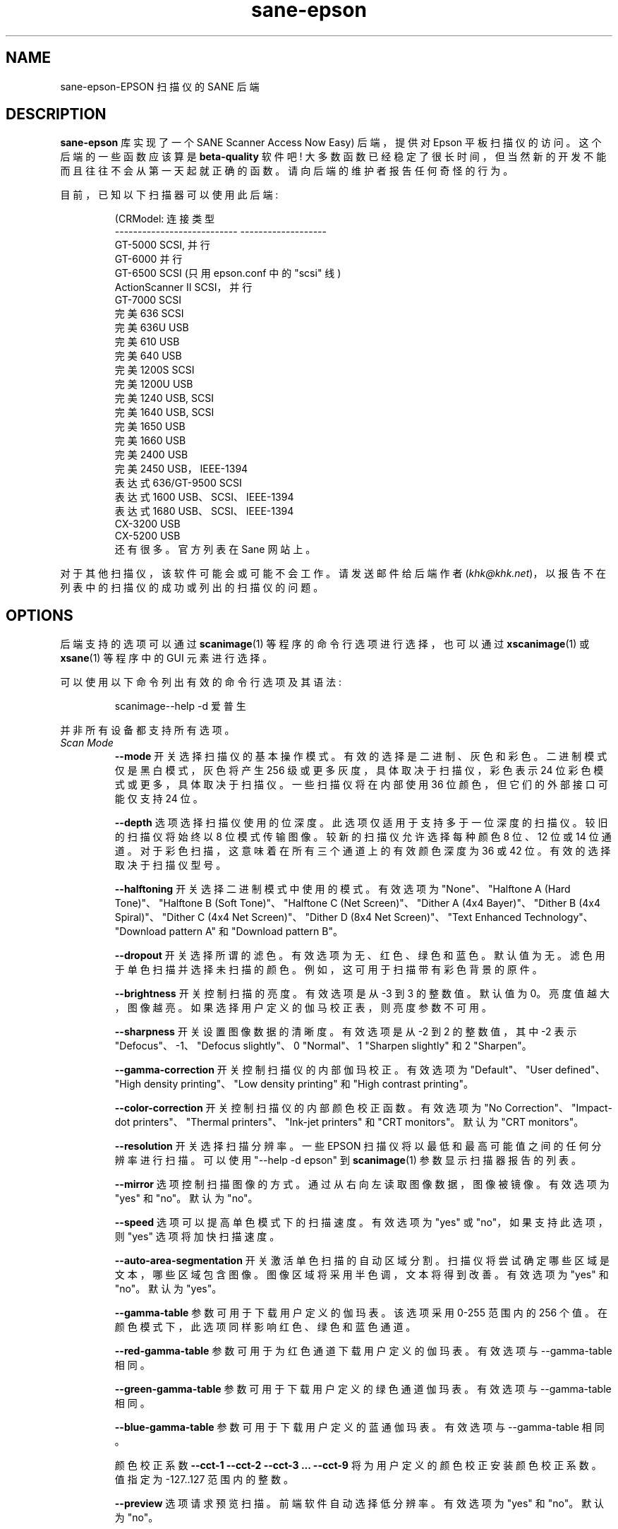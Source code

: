 .\" -*- coding: UTF-8 -*-
.\"*******************************************************************
.\"
.\" This file was generated with po4a. Translate the source file.
.\"
.\"*******************************************************************
.TH sane\-epson 5 "11 Jul 2008" "" "SANE Scanner Access Now Easy"
.IX sane\-epson
.SH NAME
sane\-epson\-EPSON 扫描仪的 SANE 后端
.SH DESCRIPTION
\fBsane\-epson\fP 库实现了一个 SANE Scanner Access Now Easy) 后端，提供对 Epson 平板扫描仪的访问。
这个后端的一些函数应该算是 \fBbeta\-quality\fP 软件吧!
大多数函数已经稳定了很长时间，但当然新的开发不能而且往往不会从第一天起就正确的函数。请向后端的维护者报告任何奇怪的行为。
.PP
目前，已知以下扫描器可以使用此后端:
.PP
.RS
.nf
\f (CRModel: 连接类型
\-\-\-\-\-\-\-\-\-\-\-\-\-\-\-\-\-\-\-\-\-\-\-\-\-\-\-  \-\-\-\-\-\-\-\-\-\-\-\-\-\-\-\-\-\-\-
GT\-5000 SCSI, 并行
GT\-6000 并行
GT\-6500 SCSI (只用 epson.conf 中的 "scsi" 线)
ActionScanner II SCSI，并行
GT\-7000                      SCSI
完美 636 SCSI
完美 636U USB
完美 610 USB
完美 640 USB
完美 1200S SCSI
完美 1200U USB
完美 1240 USB, SCSI
完美 1640 USB, SCSI
完美 1650 USB
完美 1660 USB
完美 2400 USB
完美 2450 USB，IEEE\-1394
表达式 636/GT\-9500 SCSI
表达式 1600 USB、SCSI、IEEE\-1394
表达式 1680 USB、SCSI、IEEE\-1394
CX\-3200                      USB
CX\-5200                      USB\fR
.fi
还有很多。官方列表在 Sane 网站上。
.RE

对于其他扫描仪，该软件可能会或可能不会工作。 请发送邮件给后端作者
(\fIkhk@khk.net\fP)，以报告不在列表中的扫描仪的成功或列出的扫描仪的问题。
.SH OPTIONS
后端支持的选项可以通过 \fBscanimage\fP(1) 等程序的命令行选项进行选择，也可以通过 \fBxscanimage\fP(1) 或
\fBxsane\fP(1) 等程序中的 GUI 元素进行选择。

可以使用以下命令列出有效的命令行选项及其语法:
.PP
.RS
scanimage\-\-help \-d 爱普生
.RE
.PP
并非所有设备都支持所有选项。
.TP 
\fIScan Mode\fP
\fB\-\-mode\fP 开关选择扫描仪的基本操作模式。有效的选择是二进制、灰色和彩色。 二进制模式仅是黑白模式，灰色将产生 256
级或更多灰度，具体取决于扫描仪，彩色表示 24 位彩色模式或更多，具体取决于扫描仪。 一些扫描仪将在内部使用 36 位颜色，但它们的外部接口可能仅支持
24 位。

\fB\-\-depth\fP 选项选择扫描仪使用的位深度。此选项仅适用于支持多于一位深度的扫描仪。较旧的扫描仪将始终以 8
位模式传输图像。较新的扫描仪允许选择每种颜色 8 位、12 位或 14 位通道。对于彩色扫描，这意味着在所有三个通道上的有效颜色深度为 36 或 42
位。有效的选择取决于扫描仪型号。

\fB\-\-halftoning\fP 开关选择二进制模式中使用的模式。有效选项为 "None"、"Halftone A (Hard
Tone)"、"Halftone B (Soft Tone)"、"Halftone C (Net Screen)"、"Dither A (4x4
Bayer)"、"Dither B (4x4 Spiral)"、"Dither C (4x4 Net Screen)"、"Dither D (8x4
Net Screen)"、"Text Enhanced Technology"、"Download pattern A" 和 "Download
pattern B"。

\fB\-\-dropout\fP
开关选择所谓的滤色。有效选项为无、红色、绿色和蓝色。默认值为无。滤色用于单色扫描并选择未扫描的颜色。例如，这可用于扫描带有彩色背景的原件。

\fB\-\-brightness\fP 开关控制扫描的亮度。有效选项是从 \-3 到 3 的整数值。默认值为
0。亮度值越大，图像越亮。如果选择用户定义的伽马校正表，则亮度参数不可用。

\fB\-\-sharpness\fP 开关设置图像数据的清晰度。有效选项是从 \-2 到 2 的整数值，其中 \-2 表示
"Defocus"、\-1、"Defocus slightly"、0 "Normal"、1 "Sharpen slightly" 和 2
"Sharpen"。

\fB\-\-gamma\-correction\fP 开关控制扫描仪的内部伽玛校正。有效选项为 "Default"、"User defined"、"High
density printing"、"Low density printing" 和 "High contrast printing"。

\fB\-\-color\-correction\fP 开关控制扫描仪的内部颜色校正函数。有效选项为 "No Correction"、"Impact\-dot
printers"、"Thermal printers"、"Ink\-jet printers" 和 "CRT monitors"。默认为 "CRT
monitors"。

\fB\-\-resolution\fP 开关选择扫描分辨率。一些 EPSON 扫描仪将以最低和最高可能值之间的任何分辨率进行扫描。可以使用 "\-\-help \-d
epson" 到 \fBscanimage\fP(1) 参数显示扫描器报告的列表。

\fB\-\-mirror\fP 选项控制扫描图像的方式。通过从右向左读取图像数据，图像被镜像。有效选项为 "yes" 和 "no"。默认为 "no"。

\fB\-\-speed\fP 选项可以提高单色模式下的扫描速度。有效选项为 "yes" 或 "no"，如果支持此选项，则 "yes" 选项将加快扫描速度。

\fB\-\-auto\-area\-segmentation\fP
开关激活单色扫描的自动区域分割。扫描仪将尝试确定哪些区域是文本，哪些区域包含图像。图像区域将采用半色调，文本将得到改善。有效选项为 "yes" 和
"no"。默认为 "yes"。

\fB\-\-gamma\-table\fP 参数可用于下载用户定义的伽玛表。该选项采用 0\-255 范围内的 256
个值。在颜色模式下，此选项同样影响红色、绿色和蓝色通道。

\fB\-\-red\-gamma\-table\fP 参数可用于为红色通道下载用户定义的伽玛表。有效选项与 \-\-gamma\-table 相同。

\fB\-\-green\-gamma\-table\fP 参数可用于下载用户定义的绿色通道伽玛表。有效选项与 \-\-gamma\-table 相同。

\fB\-\-blue\-gamma\-table\fP 参数可用于下载用户定义的蓝通伽玛表。有效选项与 \-\-gamma\-table 相同。

颜色校正系数 \fB\-\-cct\-1 \-\-cct\-2 \-\-cct\-3 ... \-\-cct\-9\fP 将为用户定义的颜色校正安装颜色校正系数。值指定为
\-127..127 范围内的整数。

\fB\-\-preview\fP 选项请求预览扫描。前端软件自动选择低分辨率。有效选项为 "yes" 和 "no"。默认为 "no"。

如果扫描仪支持，\fB\-\-preview\-speed\fP 选项将提高扫描速度。有效选项为 "yes" 和 "no"，默认值为 "no"。


几何选项 \fB\-l \-t \-x \-y\fP 控制扫描区域: \fB\-l\fP 设置左上角的 x 坐标，\fB\-t\fP 设置左上角的 y 坐标，\fB\-x\fP
选择扫描区域的宽度，\fB\-y\fP 设置扫描区域的高度。所有参数均以毫米为单位指定。

\fB\-\-quick\-format\fP 选项允许用户选择具有预定义尺寸的扫描区域。有效参数为 "CD"、"A5 portrait"、"A5
landscape"、"Letter"、"A4" 和 "max"。默认为 "max"，即选择尽可能大的区域。

\fB\-\-source\fP 选项选择扫描源。有效选项取决于安装的选项。默认为 "Flatbed"。

\fB\-\-auto\-eject\fP 选项将在从文档进纸器扫描后弹出页面。

\fB\-\-film\-type\fP 选项将选择用于扫描的胶片类型，透明度为元。This option is only activated if the TPU
is selected as scan source. 有效选项为 "Negative Film" 和 "Positive Film"。

\fB\-\-focus\-position\fP 选项为所有扫描选择焦点位置。有效选项为 "Focus 2.5mm above glass" 和 "Focus
on glass"。玻璃上方 2.5mm 点的焦点对于使用透明元进行扫描是必要的，这样如果使用其中一个胶片支架，扫描仪就可以聚焦在胶片上。
此选项仅适用于选定的扫描仪，所有其他扫描仪将忽略此选项。


.SH "CONFIGURATION FILE"
配置文件 \fI/etc/sane.d/epson.conf\fP 指定后端将使用的 device(s)。可能的连接类型是:
.TP 
\fISCSI\fP
这是默认设置，如果未指定任何其他内容，后端软件将打开给定路径作为 SCSI 设备。有关 SCSI 设备的有效语法的更多信息，请参见
\fBsane\-scsi\fP(5)。
.br
通常 SCSI 扫描仪在该文件中配置有一行 "scsi EPSON"。在某些情况下，可能只需要使用字符串 "scsi" (例如，对于 GT\-6500)。
.TP 
\fIPIO \- Parallel Interface\fP
并行接口可以通过两种方式配置: 从行首开始的整数值将被解释为并行端口的 IO 地址。为了更清楚地表明配置的 IO
地址是一个并行端口，端口地址可以在字符串 "PIO" 前面。PIO 连接不使用 /dev 目录中的特殊设备文件。IO 地址可以十六进制方式指定 (以
"0x" 为前缀)。
.TP 
\fIUSB\fP
以字符串 "USB" 开头的设备文件被视为通过通用串行总，字符串，连接的扫描仪。在与 Sane 一起使用之前，必须创建正确的特殊设备文件。有关如何设置
USB 子系统和所需设备文件的更多信息，请参见 USB 文档。
.SH FILES
.TP 
\fI/usr/lib/sane/libsane\-epson.a\fP
实现此后端的静态库。
.TP 
\fI/usr/lib/sane/libsane\-epson.so\fP
实现此后端的共享库 (存在于支持动态加载的系统上)。
.SH ENVIRONMENT
.TP 
\fBSANE_DEBUG_EPSON\fP
如果库是在启用调试支持的情况下编译的，则此环境变量控制此后端的调试级别。 例如，值 128 请求打印所有调试输出。 较小的级别减少冗长。
.TP 
\fBSANE_DEBUG_EPSON_SCSI\fP
如果库是在启用调试支持的情况下编译的，则此环境变量控制此后端的 SCSI 相关调试级别。 仅支持值 2。
.TP 
\fBSANE_EPSON_CMD_LVL\fP
这允许一个人覆盖后端用来与扫描器通信的函数或命令级别。扫描仪支持的函数级别是在设备初始化期间确定的。如果后端不识别扫描器报告的函数级别，它将默认为函数级别
B3。有效的数级别为 A1、A2、B1、B2、B3、B4、B5、B6、B7、B8、D1 和 F5。仅当您知道自己在做什么时才使用此，特性!

.SH "SEE ALSO"

\fBsane\-scsi\fP(5), \fBscanimage\fP(1), \fBxscanimage\fP(1), \fBxsane\fP(1)

.SH BUGS

无 :\-) 至少目前还不知道。

.SH "UNSUPPORTED DEVICES"
后端可用于支持设备列表中尚未列出的爱普生扫描仪。未被识别的扫描器可能默认为函数级别 B3，这意味着并非扫描器可能能够访问的所有函数都可以访问。

如果扫描仪甚至没有被识别为 Epson 扫描仪，这可能是因为扫描仪报告的设备名称格式不正确。请将此信息发送给后端维护人员
(电子邮件地址在本手册页的作者部分或 SANE 发行版的作者文件中)。

此后端不支持 Perfection 600、Perfection 650、Perfection 660、Perfection 1250 和
Perfection 1260。

.SH AUTHOR

该软件包由 Karl Heinz Kremer (\fIkhk@khk.net\fP) 积极维护。 该软件基于 Christian Bucher 和
Kazuhiro Sasayama 的作品。
.PP
.SH [手册页中文版]
.PP
本翻译为免费文档；阅读
.UR https://www.gnu.org/licenses/gpl-3.0.html
GNU 通用公共许可证第 3 版
.UE
或稍后的版权条款。因使用该翻译而造成的任何问题和损失完全由您承担。
.PP
该中文翻译由 wtklbm
.B <wtklbm@gmail.com>
根据个人学习需要制作。
.PP
项目地址:
.UR \fBhttps://github.com/wtklbm/manpages-chinese\fR
.ME 。
